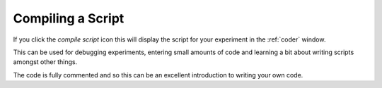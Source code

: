 .. _compileScript:

Compiling a Script
--------------

If you click the `compile script` icon this will display the script for your experiment in the :ref:`coder` window. 

This can be used for debugging experiments, entering small amounts of code and learning a bit about writing scripts amongst other things.

The code is fully commented and so this can be an excellent introduction to writing your own code.